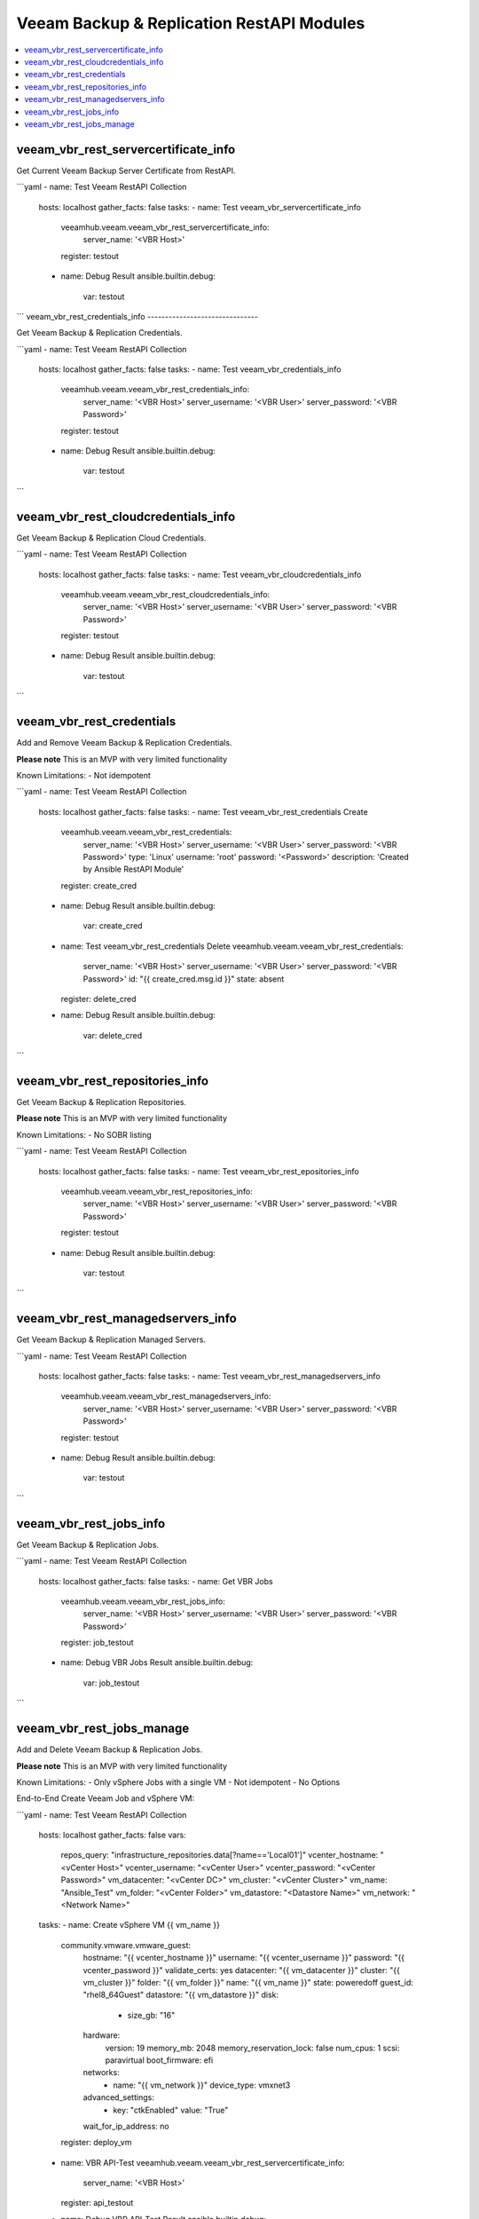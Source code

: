 
..
  Copyright: (c) 2022, Markus Kraus <markus.kraus@gmail.com>
  GNU General Public License v3.0+ (see COPYING or https://www.gnu.org/licenses/gpl-3.0.txt)

.. _ansible_collections.veeamhub.veeam.docsite.veeam_vbr_rest:

Veeam Backup & Replication RestAPI Modules
==========================================

.. contents::
   :local:
   :depth: 1


veeam_vbr_rest_servercertificate_info
-------------------------------------

Get Current Veeam Backup Server Certificate from RestAPI.

```yaml
- name: Test Veeam RestAPI Collection
  hosts: localhost
  gather_facts: false
  tasks:
  - name: Test veeam_vbr_servercertificate_info
    veeamhub.veeam.veeam_vbr_rest_servercertificate_info:
        server_name: '<VBR Host>'
    register: testout
  - name: Debug Result
    ansible.builtin.debug:
        var: testout
```
veeam_vbr_rest_credentials_info
-------------------------------

Get Veeam Backup & Replication Credentials.

```yaml
- name: Test Veeam RestAPI Collection
  hosts: localhost
  gather_facts: false
  tasks:
  - name: Test veeam_vbr_credentials_info
    veeamhub.veeam.veeam_vbr_rest_credentials_info:
        server_name: '<VBR Host>'
        server_username: '<VBR User>'
        server_password: '<VBR Password>'
    register: testout
  - name: Debug Result
    ansible.builtin.debug:
        var: testout
```

veeam_vbr_rest_cloudcredentials_info
------------------------------------

Get Veeam Backup & Replication Cloud Credentials.

```yaml
- name: Test Veeam RestAPI Collection
  hosts: localhost
  gather_facts: false
  tasks:
  - name: Test veeam_vbr_cloudcredentials_info
    veeamhub.veeam.veeam_vbr_rest_cloudcredentials_info:
        server_name: '<VBR Host>'
        server_username: '<VBR User>'
        server_password: '<VBR Password>'
    register: testout
  - name: Debug Result
    ansible.builtin.debug:
        var: testout
```

veeam_vbr_rest_credentials
--------------------------

Add and Remove Veeam Backup & Replication Credentials.

**Please note** This is an MVP with very limited functionality

Known Limitations:
- Not idempotent

```yaml
- name: Test Veeam RestAPI Collection
  hosts: localhost
  gather_facts: false
  tasks:
  - name: Test veeam_vbr_rest_credentials Create
    veeamhub.veeam.veeam_vbr_rest_credentials:
        server_name: '<VBR Host>'
        server_username: '<VBR User>'
        server_password: '<VBR Password>'
        type: 'Linux'
        username: 'root'
        password: '<Password>'
        description: 'Created by Ansible RestAPI Module'
    register: create_cred
  - name: Debug Result
    ansible.builtin.debug:
        var: create_cred
  - name: Test veeam_vbr_rest_credentials Delete
    veeamhub.veeam.veeam_vbr_rest_credentials:
        server_name: '<VBR Host>'
        server_username: '<VBR User>'
        server_password: '<VBR Password>'
        id: "{{ create_cred.msg.id }}"
        state: absent
    register: delete_cred
  - name: Debug Result
    ansible.builtin.debug:
        var: delete_cred
```

veeam_vbr_rest_repositories_info
--------------------------------

Get Veeam Backup & Replication Repositories.

**Please note** This is an MVP with very limited functionality

Known Limitations:
- No SOBR listing

```yaml
- name: Test Veeam RestAPI Collection
  hosts: localhost
  gather_facts: false
  tasks:
  - name: Test veeam_vbr_rest_epositories_info
    veeamhub.veeam.veeam_vbr_rest_repositories_info:
        server_name: '<VBR Host>'
        server_username: '<VBR User>'
        server_password: '<VBR Password>'
    register: testout
  - name: Debug Result
    ansible.builtin.debug:
        var: testout
```

veeam_vbr_rest_managedservers_info
----------------------------------

Get Veeam Backup & Replication Managed Servers.

```yaml
- name: Test Veeam RestAPI Collection
  hosts: localhost
  gather_facts: false
  tasks:
  - name: Test veeam_vbr_rest_managedservers_info
    veeamhub.veeam.veeam_vbr_rest_managedservers_info:
        server_name: '<VBR Host>'
        server_username: '<VBR User>'
        server_password: '<VBR Password>'
    register: testout
  - name: Debug Result
    ansible.builtin.debug:
        var: testout
```

veeam_vbr_rest_jobs_info
------------------------

Get Veeam Backup & Replication Jobs.

```yaml
- name: Test Veeam RestAPI Collection
  hosts: localhost
  gather_facts: false
  tasks:
  - name: Get VBR Jobs
    veeamhub.veeam.veeam_vbr_rest_jobs_info:
        server_name: '<VBR Host>'
        server_username: '<VBR User>'
        server_password: '<VBR Password>'
    register: job_testout
  - name: Debug VBR Jobs Result
    ansible.builtin.debug:
        var: job_testout
```

veeam_vbr_rest_jobs_manage
--------------------------

Add and Delete Veeam Backup & Replication Jobs.

**Please note** This is an MVP with very limited functionality

Known Limitations:
- Only vSphere Jobs with a single VM
- Not idempotent
- No Options

End-to-End Create Veeam Job and vSphere VM:

```yaml
- name: Test Veeam RestAPI Collection
  hosts: localhost
  gather_facts: false
  vars:
    repos_query: "infrastructure_repositories.data[?name=='Local01']"
    vcenter_hostname: "<vCenter Host>"
    vcenter_username: "<vCenter User>"
    vcenter_password: "<vCenter Password>"
    vm_datacenter: "<vCenter DC>"
    vm_cluster: "<vCenter Cluster>"
    vm_name: "Ansible_Test"
    vm_folder: "<vCenter Folder>"
    vm_datastore: "<Datastore Name>"
    vm_network: "<Network Name>"
  tasks:
  - name: Create vSphere VM {{ vm_name }}
    community.vmware.vmware_guest:
        hostname: "{{ vcenter_hostname }}"
        username: "{{ vcenter_username }}"
        password: "{{ vcenter_password }}"
        validate_certs: yes
        datacenter: "{{ vm_datacenter }}"
        cluster: "{{ vm_cluster }}"
        folder: "{{ vm_folder }}"
        name: "{{ vm_name }}" 
        state: poweredoff
        guest_id: "rhel8_64Guest"
        datastore: "{{ vm_datastore }}"
        disk:
          - size_gb: "16"
        hardware:
            version: 19
            memory_mb: 2048
            memory_reservation_lock: false
            num_cpus: 1
            scsi: paravirtual
            boot_firmware: efi
        networks:
          - name: "{{ vm_network }}"
            device_type: vmxnet3
        advanced_settings:
          - key: "ctkEnabled"
            value: "True"
        wait_for_ip_address: no
    register: deploy_vm
  - name: VBR API-Test
    veeamhub.veeam.veeam_vbr_rest_servercertificate_info:
        server_name: '<VBR Host>'
    register: api_testout
  - name: Debug VBR API-Test Result
    ansible.builtin.debug:
        var: api_testout
  - name: Get VBR Repos
    veeamhub.veeam.veeam_vbr_rest_repositories_info:
        server_name: '<VBR Host>'
        server_username: '<VBR User>'
        server_password: '<VBR Password>'
    register: repo_testout
  - name: Debug VBR Repos Result
    ansible.builtin.debug:
        var: repo_testout | json_query(repos_query)
  - name: Filter Repo Object
    set_fact: 
      repo_id: "{{ repo_testout | json_query(repos_id_query) }}"
    vars:
      repos_id_query: 'infrastructure_repositories.data[?name==`Local01`].id'
  - name: Create VBR Job
    veeamhub.veeam.veeam_vbr_rest_jobs_manage:
        server_name: '<VBR Host>'
        server_username: '<VBR User>'
        server_password: '<VBR Password>'
        state: present
        jobName: 'Ansible Test'
        hostName: "{{ vcenter_hostname }}"
        name: "{{ vm_name }}"
        objectId: "{{ deploy_vm.instance.moid }}"
        type: 'VirtualMachine'
        description: 'My Test'
        backupRepositoryId: "{{ repo_id[0] }}"
    register: job_createout
  - name: Debug VBR Jobs Result
    ansible.builtin.debug:
        var: job_createout   

```

End-to-End Delete Veeam Job and vSphere VM:

```yaml
- name: Test Veeam RestAPI Collection
  hosts: localhost
  gather_facts: false
  vars:
    jobs_query: "infrastructure_jobs.data[?name=='Ansible Test']"
    vcenter_hostname: "<vCenter Host>"
    vcenter_username: "<vCenter User>"
    vcenter_password: "<vCenter Password>"
    vm_datacenter: "<vCenter DC>"
    vm_cluster: "<vCenter Cluster>"
    vm_name: "Ansible_Test"
    vm_folder: "<vCenter Folder>"
  tasks:
  - name: Delete vSphere VM {{ vm_name }}
    community.vmware.vmware_guest:
        hostname: "{{ vcenter_hostname }}"
        username: "{{ vcenter_username }}"
        password: "{{ vcenter_password }}"
        validate_certs: yes
        datacenter: "{{ vm_datacenter }}"
        cluster: "{{ vm_cluster }}"
        folder: "{{ vm_folder }}"
        name: "{{ vm_name }}" 
        state: absent
    register: Delete_vm
  - name: Get VBR Jobs
    veeamhub.veeam.veeam_vbr_rest_jobs_info:
        server_name: '<VBR Host>'
        server_username: '<VBR User>'
        server_password: '<VBR Password>'
    register: job_testout
  - name: Debug VBR Jobs Result
    ansible.builtin.debug:
        var: job_testout | json_query(jobs_query)
  - name: Filter Job Object
    set_fact: 
      job_id: "{{ job_testout | json_query(jobs_id_query) }}"
    vars:
      jobs_id_query: 'infrastructure_jobs.data[?name==`Ansible Test`].id'
  - name: Delete VBR Job
    veeamhub.veeam.veeam_vbr_rest_jobs_manage:
        server_name: '<VBR Host>'
        server_username: '<VBR User>'
        server_password: '<VBR Password>'
        state: absent
        id: "{{ job_id[0] }}"
```
